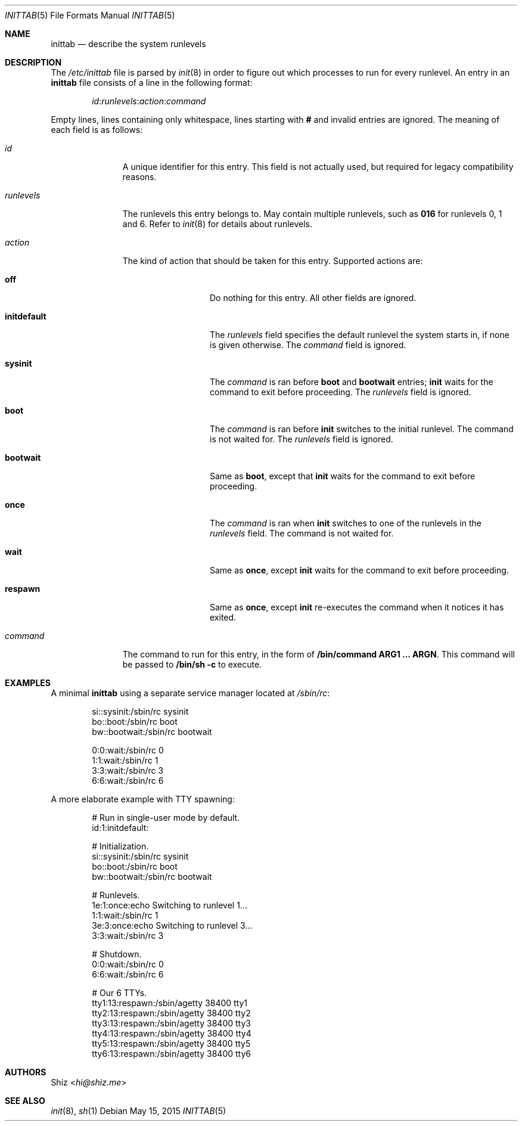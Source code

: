 .Dd May 15, 2015
.Dt INITTAB 5
.Os
.Sh NAME
.Nm inittab
.Nd describe the system runlevels
.Sh DESCRIPTION
The
.Pa /etc/inittab
file is parsed by
.Xr init 8
in order to figure out which processes to run for every runlevel.
An entry in an
.Nm
file consists of a line in the following format:
.Pp
.D1 Em id : Ns Em runlevels : Ns Em action : Ns Em command
.Pp
Empty lines, lines containing only whitespace, lines starting with
.Ic #
and invalid entries are ignored.
The meaning of each field is as follows:
.Pp
.Bl -tag -width runlevels
.It Em id
A unique identifier for this entry.
This field is not actually used, but required for legacy compatibility reasons.
.It Em runlevels
The runlevels this entry belongs to.
May contain multiple runlevels, such as
.Ic 016
for runlevels 0, 1 and 6.
Refer to
.Xr init 8
for details about runlevels.
.It Em action
The kind of action that should be taken for this entry.
Supported actions are:
.Bl -tag -width initdefault
.It Sy off
Do nothing for this entry.
All other fields are ignored.
.It Sy initdefault
The
.Em runlevels
field specifies the default runlevel the system starts in, if none is given otherwise.
The
.Em command
field is ignored.
.It Sy sysinit
The
.Em command
is ran before
.Sy boot
and
.Sy bootwait
entries;
.Cm init
waits for the command to exit before proceeding.
The
.Em runlevels
field is ignored.
.It Sy boot
The
.Em command
is ran before
.Cm init
switches to the initial runlevel.
The command is not waited for.
The
.Em runlevels
field is ignored.
.It Sy bootwait
Same as
.Sy boot ,
except that
.Cm init
waits for the command to exit before proceeding.
.It Sy once
The
.Em command
is ran when
.Cm init
switches to one of the runlevels in the
.Em runlevels
field.
The command is not waited for.
.It Sy wait
Same as
.Sy once ,
except
.Cm init
waits for the command to exit before proceeding.
.It Sy respawn
Same as
.Sy once ,
except
.Cm init
re-executes the command when it notices it has exited.
.El
.It Em command
The command to run for this entry, in the form of
.Cm /bin/command ARG1 ... ARGN .
This command will be passed to
.Cm /bin/sh Fl c
to execute.
.El
.Sh EXAMPLES
A minimal
.Nm
using a separate service manager located at
.Pa /sbin/rc :
.Bd -literal -offset Ds
si::sysinit:/sbin/rc sysinit
bo::boot:/sbin/rc boot
bw::bootwait:/sbin/rc bootwait

0:0:wait:/sbin/rc 0
1:1:wait:/sbin/rc 1
3:3:wait:/sbin/rc 3
6:6:wait:/sbin/rc 6
.Ed
.Pp
A more elaborate example with TTY spawning:
.Bd -literal -offset Ds
# Run in single-user mode by default.
id:1:initdefault:

# Initialization.
si::sysinit:/sbin/rc sysinit
bo::boot:/sbin/rc boot
bw::bootwait:/sbin/rc bootwait

# Runlevels.
1e:1:once:echo Switching to runlevel 1...
1:1:wait:/sbin/rc 1
3e:3:once:echo Switching to runlevel 3...
3:3:wait:/sbin/rc 3

# Shutdown.
0:0:wait:/sbin/rc 0
6:6:wait:/sbin/rc 6

# Our 6 TTYs.
tty1:13:respawn:/sbin/agetty 38400 tty1
tty2:13:respawn:/sbin/agetty 38400 tty2
tty3:13:respawn:/sbin/agetty 38400 tty3
tty4:13:respawn:/sbin/agetty 38400 tty4
tty5:13:respawn:/sbin/agetty 38400 tty5
tty6:13:respawn:/sbin/agetty 38400 tty6
.Ed
.Sh AUTHORS
.An Shiz Aq Mt hi@shiz.me
.Sh SEE ALSO
.Xr init 8 ,
.Xr sh 1

